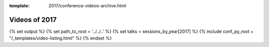 :template: 2017/conference-videos-archive.html

Videos of 2017
==============

{% set output %}
{% set path_to_root = '../../..' %}
{% set talks = sessions_by_year[2017] %}
{% include conf_py_root + "/_templates/video-listing.html" %}
{% endset %}

.. raw:: html
   
   {{ output|indent(3) }}

